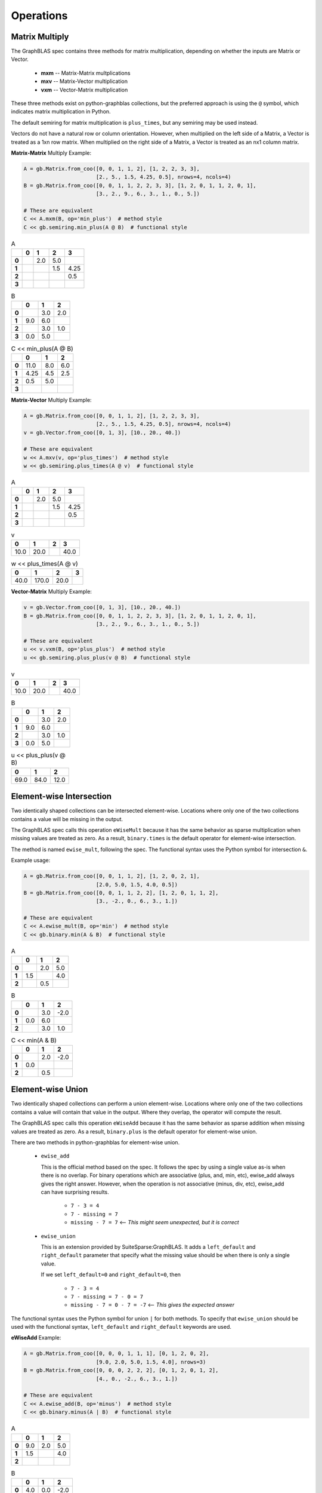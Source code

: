 
Operations
==========

Matrix Multiply
---------------

The GraphBLAS spec contains three methods for matrix multiplication, depending on whether
the inputs are Matrix or Vector.

  - **mxm** -- Matrix-Matrix multplications
  - **mxv** -- Matrix-Vector multiplication
  - **vxm** -- Vector-Matrix multiplication

These three methods exist on python-graphblas collections, but the preferred approach is using
the ``@`` symbol, which indicates matrix multiplication in Python.

The default semiring for matrix multiplication is ``plus_times``, but any semiring may be used
instead.

Vectors do not have a natural row or column orientation. However, when multiplied on the left side
of a Matrix, a Vector is treated as a 1xn row matrix. When multiplied on the right side of a Matrix,
a Vector is treated as an nx1 column matrix.

**Matrix-Matrix** Multiply Example:

.. code-block:: python

    A = gb.Matrix.from_coo([0, 0, 1, 1, 2], [1, 2, 2, 3, 3],
                           [2., 5., 1.5, 4.25, 0.5], nrows=4, ncols=4)
    B = gb.Matrix.from_coo([0, 0, 1, 1, 2, 2, 3, 3], [1, 2, 0, 1, 1, 2, 0, 1],
                           [3., 2., 9., 6., 3., 1., 0., 5.])

    # These are equivalent
    C << A.mxm(B, op='min_plus')  # method style
    C << gb.semiring.min_plus(A @ B)  # functional style

.. csv-table:: A
    :class: inline
    :header: ,0,1,2,3

    **0**,,2.0,5.0,
    **1**,,,1.5,4.25
    **2**,,,,0.5
    **3**,,,,

.. csv-table:: B
    :class: inline
    :header: ,0,1,2

    **0**,,3.0,2.0
    **1**,9.0,6.0,
    **2**,,3.0,1.0
    **3**,0.0,5.0,

.. csv-table:: C << min_plus(A @ B)
    :class: inline
    :header: ,0,1,2

    **0**,11.0,8.0,6.0
    **1**,4.25,4.5,2.5
    **2**,0.5,5.0,
    **3**,,,

**Matrix-Vector** Multiply Example:

.. code-block:: python

    A = gb.Matrix.from_coo([0, 0, 1, 1, 2], [1, 2, 2, 3, 3],
                           [2., 5., 1.5, 4.25, 0.5], nrows=4, ncols=4)
    v = gb.Vector.from_coo([0, 1, 3], [10., 20., 40.])

    # These are equivalent
    w << A.mxv(v, op='plus_times')  # method style
    w << gb.semiring.plus_times(A @ v)  # functional style

.. csv-table:: A
    :class: inline
    :header: ,0,1,2,3

    **0**,,2.0,5.0,
    **1**,,,1.5,4.25
    **2**,,,,0.5
    **3**,,,,

.. csv-table:: v
    :class: inline
    :header: 0,1,2,3

    10.0,20.0,,40.0

.. csv-table:: w << plus_times(A @ v)
    :class: inline
    :header: 0,1,2,3

    40.0,170.0,20.0,

**Vector-Matrix** Multiply Example:

.. code-block:: python

    v = gb.Vector.from_coo([0, 1, 3], [10., 20., 40.])
    B = gb.Matrix.from_coo([0, 0, 1, 1, 2, 2, 3, 3], [1, 2, 0, 1, 1, 2, 0, 1],
                           [3., 2., 9., 6., 3., 1., 0., 5.])

    # These are equivalent
    u << v.vxm(B, op='plus_plus')  # method style
    u << gb.semiring.plus_plus(v @ B)  # functional style

.. csv-table:: v
    :class: inline
    :header: 0,1,2,3

    10.0,20.0,,40.0

.. csv-table:: B
    :class: inline
    :header: ,0,1,2

    **0**,,3.0,2.0
    **1**,9.0,6.0,
    **2**,,3.0,1.0
    **3**,0.0,5.0,

.. csv-table:: u << plus_plus(v @ B)
    :class: inline
    :header: 0,1,2

    69.0,84.0,12.0

Element-wise Intersection
-------------------------

Two identically shaped collections can be intersected element-wise. Locations where only one of the
two collections contains a value will be missing in the output.

The GraphBLAS spec calls this operation ``eWiseMult`` because it has the same behavior as sparse
multiplication when missing values are treated as zero. As a result, ``binary.times`` is the
default operator for element-wise intersection.

The method is named ``ewise_mult``, following the spec. The functional syntax uses the Python
symbol for intersection ``&``.

Example usage:

.. code-block:: python

    A = gb.Matrix.from_coo([0, 0, 1, 1, 2], [1, 2, 0, 2, 1],
                           [2.0, 5.0, 1.5, 4.0, 0.5])
    B = gb.Matrix.from_coo([0, 0, 1, 1, 2, 2], [1, 2, 0, 1, 1, 2],
                           [3., -2., 0., 6., 3., 1.])

    # These are equivalent
    C << A.ewise_mult(B, op='min')  # method style
    C << gb.binary.min(A & B)  # functional style

.. csv-table:: A
    :class: inline
    :header: ,0,1,2

    **0**,,2.0,5.0
    **1**,1.5,,4.0
    **2**,,0.5,

.. csv-table:: B
    :class: inline
    :header: ,0,1,2

    **0**,,3.0,-2.0
    **1**,0.0,6.0,
    **2**,,3.0,1.0

.. csv-table:: C << min(A & B)
    :class: inline
    :header: ,0,1,2

    **0**,,2.0,-2.0
    **1**,0.0,,
    **2**,,0.5,

Element-wise Union
------------------

Two identically shaped collections can perform a union element-wise. Locations where only one of the
two collections contains a value will contain that value in the output. Where they overlap, the operator
will compute the result.

The GraphBLAS spec calls this operation ``eWiseAdd`` because it has the same behavior as sparse
addition when missing values are treated as zero. As a result, ``binary.plus`` is the
default operator for element-wise union.

There are two methods in python-graphblas for element-wise union.

  - ``ewise_add``

    This is the official method based on the spec. It follows the spec by using a single value as-is when
    there is no overlap. For binary operations which are associative (plus, and, min, etc),
    ewise_add always gives the right answer. However, when the operation is not associative (minus, div, etc),
    ewise_add can have surprising results.

      - ``7 - 3 = 4``
      - ``7 - missing = 7``
      - ``missing - 7 = 7``  <-- *This might seem unexpected, but it is correct*

  - ``ewise_union``

    This is an extension provided by SuiteSparse:GraphBLAS. It adds a ``left_default`` and ``right_default``
    parameter that specify what the missing value should be when there is only a single value.

    If we set ``left_default=0`` and ``right_default=0``, then

      - ``7 - 3 = 4``
      - ``7 - missing = 7 - 0 = 7``
      - ``missing - 7 = 0 - 7 = -7`` <-- *This gives the expected answer*


The functional syntax uses the Python symbol for union ``|`` for both methods. To specify that ``ewise_union``
should be used with the functional syntax, ``left_default`` and ``right_default`` keywords are used.

**eWiseAdd** Example:

.. code-block:: python

    A = gb.Matrix.from_coo([0, 0, 0, 1, 1, 1], [0, 1, 2, 0, 2],
                           [9.0, 2.0, 5.0, 1.5, 4.0], nrows=3)
    B = gb.Matrix.from_coo([0, 0, 0, 2, 2, 2], [0, 1, 2, 0, 1, 2],
                           [4., 0., -2., 6., 3., 1.])

    # These are equivalent
    C << A.ewise_add(B, op='minus')  # method style
    C << gb.binary.minus(A | B)  # functional style

.. csv-table:: A
    :class: inline
    :header: ,0,1,2

    **0**,9.0,2.0,5.0
    **1**,1.5,,4.0
    **2**,,,

.. csv-table:: B
    :class: inline
    :header: ,0,1,2

    **0**,4.0,0.0,-2.0
    **1**,,,
    **2**,6.0,3.0,1.0

.. csv-table:: C << A.ewise_add(B, 'minus')
    :class: inline
    :header: ,0,1,2,

    **0**,5.0,2.0,7.0
    **1**,1.5,,4.0
    **2**,6.0,3.0,1.0

**eWiseUnion** Example:

.. code-block:: python

    A = gb.Matrix.from_coo([0, 0, 0, 1, 1, 1], [0, 1, 2, 0, 2],
                           [9.0, 2.0, 5.0, 1.5, 4.0], nrows=3)
    B = gb.Matrix.from_coo([0, 0, 0, 2, 2, 2], [0, 1, 2, 0, 1, 2],
                           [4., 0., -2., 6., 3., 1.])

    # These are equivalent
    C << A.ewise_union(B, op='minus', left_default=0, right_default=0)  # method style
    C << gb.binary.minus(A | B, left_default=0, right_default=0)  # functional style

.. csv-table:: A
    :class: inline
    :header: ,0,1,2

    **0**,9.0,2.0,5.0
    **1**,1.5,,4.0
    **2**,,,

.. csv-table:: B
    :class: inline
    :header: ,0,1,2

    **0**,4.0,0.0,-2.0
    **1**,,,
    **2**,6.0,3.0,1.0

.. csv-table:: C << A.ewise_union(B, 'minus', 0, 0)
    :class: inline
    :header: ,0,1,2,

    **0**,5.0,2.0,7.0
    **1**,1.5,,4.0
    **2**,-6.0,-3.0,-1.0

Extract
-------

Extraction is GraphBLAS takes a subset of a Vector or Matrix based on a set of indices.
Extraction uses normal Python slice syntax.

Extraction is not a shape-preserving operation, so indexes may be remapped during the process. For
example, extracting indices [1, 3, 5] will yield an object with indices [0, 1, 2].

If the index is a list of indices or a slice, that dimension will be preserved. If the index
is an integer, the dimension will be collapsed.

  - **Matrix[**\ *list/slice*, *list/slice*\ **] -> Matrix**
  - **Matrix[**\ *list/slice*, *int*\ **] -> Vector**
  - **Matrix[**\ *int*, *list/slice*\ **] -> Vector**
  - **Matrix[**\ *int*, *int*\ **] -> Scalar**
  - **Vector[**\ *list/slice*\ **] -> Vector**
  - **Vector[**\ *int*\ **] -> Scalar**

Vector Slice Example:

.. code-block:: python

    v = gb.Vector.from_coo([0, 1, 3, 4, 6], [10., 2., 40., -5., 24.])

    w << v[:4]

.. csv-table:: v
    :class: inline
    :header: 0,1,2,3,4,5,6

    10.0,2.0,,40.0,-5.0,,24.0

.. csv-table:: w << v[:4]
    :class: inline
    :header: 0,1,2,3

    10.0,2.0,,40.0

Matrix List Example:

.. code-block:: python

    A = gb.Matrix.from_coo([0, 0, 1, 1, 2, 2], [1, 2, 0, 1, 0, 2],
                           [2.0, 5.0, 1.5, 4.0, 0.5, -7.0])

    C << A[[0, 2], :]

.. csv-table:: A
    :class: inline
    :header: ,0,1,2

    **0**,,2.0,5.0
    **1**,1.5,4.0,
    **2**,0.5,,-7.0

.. csv-table:: C << A[[0, 2], :]
    :class: inline
    :header: ,0,1,2

    **0**,,2.0,5.0
    **1**,0.5,,-7.0

Assign
------

Assignment in GraphBLAS takes a smaller collection and expands it into a larger collection based
on defined indices. It can be thought of as the inverse of Extract. The number of indices must match the
shape of the input collection being assigned. However, the actual index positions refer to the location
within the output object.

Assignment uses normal Python slice syntax.

Smaller rank objects can be assigned if the index is an integer rather than a list or slice.
For example, assigning a Vector into a Matrix is possible if either the row or column index is
an integer.

Assigning a Scalar is also possible for any combination of integer, list or slice index.

Matrix-Matrix Assignment Example:

.. code-block:: python

    A = gb.Matrix.from_coo([0, 0, 1, 1, 2, 2], [1, 2, 0, 1, 0, 2],
                           [2.0, 5.0, 1.5, 4.0, 0.5, -7.0])
    B = gb.Matrix.from_coo([0, 0, 1, 1], [0, 1, 0, 1],
                           [-99., -98., -97., -96.])

    A[::2, ::2] << B

.. csv-table:: A
    :class: inline
    :header: ,0,1,2

    **0**,,2.0,5.0
    **1**,1.5,4.0,
    **2**,0.5,,-7.0

.. csv-table:: B
    :class: inline
    :header: ,0,1

    **0**,-99.0,-98.0
    **1**,-97.0,-96.0

.. csv-table:: A[::2, ::2] << B
    :class: inline
    :header: ,0,1,2

    **0**,-99.0,2.0,-98.0
    **1**,1.5,4.0,
    **2**,-97.0,,-96.0

Matrix-Vector Assignment Example:

.. code-block:: python

    A = gb.Matrix.from_coo([0, 0, 1, 1, 2, 2], [1, 2, 0, 1, 0, 2],
                           [2.0, 5.0, 1.5, 4.0, 0.5, -7.0])
    v = gb.Vector.from_coo([2], [-99.])

    A[1, :] << v

.. csv-table:: A
    :class: inline
    :header: ,0,1,2

    **0**,,2.0,5.0
    **1**,1.5,4.0,
    **2**,0.5,,-7.0

.. csv-table:: v
    :class: inline
    :header: 0,1,2

    ,,-99.0

.. csv-table:: A[1, :] << v
    :class: inline
    :header: ,0,1,2

    **0**,,2.0,5.0
    **1**,,,-99.0
    **2**,0.5,,-7.0

Vector-Scalar Assignment Example:

.. code-block:: python

    v = gb.Vector.from_coo([0, 1, 3, 4, 6], [10, 2, 40, -5, 24])

    v[:4] << 99

.. csv-table:: v
    :class: inline
    :header: 0,1,2,3,4,5,6

    10,2,,40,-5,,24

.. csv-table:: v[:4] << 99
    :class: inline
    :header: 0,1,2,3,4,5,6

    99,99,99,99,-5,,24

Apply
-----

Apply takes an operator and applies it to every non-empty element in a collection.
The operator can be unary, index unary, or binary.

For the case of binary, an additional scalar argument must be provided as either the
left or right argument, with the other argument being provided by the collection elements.

The method name is ``apply`` and the functional form simply uses the operator as a calling
function with the collection as the argument.

**Unary** Apply Example:

.. code-block:: python

    v = gb.Vector.from_coo([0, 1, 3], [10., 20., 40.])

    # These are equivalent
    w << v.apply(gb.unary.minv)
    w << gb.unary.minv(v)

.. csv-table:: v
    :class: inline
    :header: 0,1,2,3

    10.0,20.0,,40.0

.. csv-table:: w << minv(v)
    :class: inline
    :header: 0,1,2,3

    0.1,0.05,,0.025

**IndexUnary** Apply Example:

.. code-block:: python

    v = gb.Vector.from_coo([0, 1, 3], [10., 20., 40.])

    # These are equivalent
    w << v.apply(gb.indexunary.index)
    w << gb.indexunary.index(v)

.. csv-table:: v
    :class: inline
    :header: 0,1,2,3

    10.0,20.0,,40.0

.. csv-table:: w << index(v)
    :class: inline
    :header: 0,1,2,3

    0,1,,3

**Binary** Apply Example:

.. code-block:: python

    v = gb.Vector.from_coo([0, 1, 3], [10., 20., 40.])

    # These are all equivalent
    w << v.apply('minus', right=15)
    w << gb.binary.minus(v, right=15)
    w << v - 15

.. csv-table:: v
    :class: inline
    :header: 0,1,2,3

    10.0,20.0,,40.0

.. csv-table:: w << v.apply('minus', right=15)
    :class: inline
    :header: 0,1,2,3,

    -5.0,5.0,,25.0

Select
------

Select takes an index unary operator and applies it to every non-missing element of a collection.
If the result is True, the element remains in the output. If the result is False, the element
becomes missing in the result. Thus the output is a filtered version of the original collection.

Upper Triangle Example:

.. code-block:: python

    A = gb.Matrix.from_coo([0, 0, 1, 1, 2, 2], [1, 2, 0, 2, 1, 2],
                           [2.0, 5.0, 1.5, 4.0, 0.5, -7.0])

    # These are equivalent
    C << A.select('triu')
    C << gb.select.triu(A)

.. csv-table:: A
    :class: inline
    :header: ,0,1,2

    **0**,,2.0,5.0
    **1**,1.5,,4.0
    **2**,,0.5,-7.0

.. csv-table:: C << select.triu(A)
    :class: inline
    :header: ,0,1,2

    **0**,,2.0,5.0
    **1**,,,4.0
    **2**,,,-7.0

Select by Value Example:

.. code-block:: python

    v = gb.Vector.from_coo([0, 1, 3, 4, 6], [10., 2., 40., -5., 24.])

    # These are equivalent
    w << v.select('>=', 5)
    w << gb.select.value(v >= 5)

.. csv-table:: v
    :class: inline
    :header: 0,1,2,3,4,5,6

    10.0,2.0,,40.0,-5.0,,24.0

.. csv-table:: w << select.value(v >= 5)
    :class: inline
    :header: 0,1,2,3,4,5,6

    10.0,,,40.0,,,24.0

Reduce
------

Reduction reduces the number of dimensions of a collection. A Matrix can become a Vector, and a Matrix or
Vector can be reduced to a Scalar.

When reducing a Matrix to a Vector, the reduction can be done rowwise or columnwise.

A monoid or aggregator is used to perform the reduction.

**Matrix-to-Vector** Columnwise Example:

.. code-block:: python

    A = gb.Matrix.from_coo([0, 0, 1, 1, 2, 2], [1, 3, 0, 1, 0, 1],
                           [2.0, 5.0, 1.5, 4.0, 0.5, -7.0])

    w << A.reduce_columnwise('times')

.. csv-table:: A
    :class: inline
    :header: ,0,1,2,3

    **0**,,2.0,,5.0
    **1**,1.5,4.0,,
    **2**,0.5,-7.0,,

.. csv-table:: w << A.reduce_columnwise('times')
    :class: inline
    :header: ,0,1,2,3

    ,0.75,-56.0,,5.0

**Matrix-to-Scalar** Example:

.. code-block:: python

    A = gb.Matrix.from_coo([0, 0, 1, 1, 2, 2], [1, 3, 0, 1, 0, 1],
                           [2.0, 5.0, 1.5, 4.0, 0.5, -7.0])

    s << A.reduce_scalar('max')

.. csv-table:: A
    :class: inline
    :header: ,0,1,2,3

    **0**,,2.0,,5.0
    **1**,1.5,4.0,,
    **2**,0.5,-7.0,,

.. csv-table:: s << A.reduce_scalar('max')
    :class: inline
    :header: ,,,,

    5.0

**Vector-to-Scalar** Aggregator Example:

.. code-block:: python

    v = gb.Vector.from_coo([0, 1, 3, 4, 6], [10., 2., 40., -5., 24.])

    # These are equivalent
    s << v.reduce('argmin')
    s << gb.agg.argmin(v)

.. csv-table:: v
    :class: inline
    :header: 0,1,2,3,4,5,6

    10.0,2.0,,40.0,-5.0,,24.0

.. csv-table:: s << argmin(v)
    :class: inline
    :header: ,,,

    4

Transpose
---------

The transpose can either a descriptor flag set on the input of a computation or the final computation
itself.

To force the transpose to be computed by itself, use it by itself as the right-hand side of a computation.

.. code-block:: python

    A = gb.Matrix.from_coo([0, 0, 1, 1, 2, 2], [1, 3, 0, 1, 0, 2],
                           [2.0, 5.0, 1.5, 4.0, 0.5, -7.0])

    C << A.T

.. csv-table:: A
    :class: inline
    :header: ,0,1,2,3

    **0**,,2.0,,5.0
    **1**,1.5,4.0,,
    **2**,0.5,,-7.0,

.. csv-table:: C << A.T
    :class: inline
    :header: ,0,1,2

    **0**,,1.5,0.5
    **1**,2.0,4.0,
    **2**,,,-7.0
    **3**,5.0,,

Kronecker
---------

The `Kronecker product <https://en.wikipedia.org/wiki/Kronecker_product>`_ of two matrices multiplies
every element of A (m×n) by every element of B (p×q) to create a pm×qn block matrix.

The Kronecker product uses a binary operator.

.. code-block:: python

    A = gb.Matrix.from_coo([0, 0, 1], [0, 1, 0], [1., -2., 3.])
    B = gb.Matrix.from_coo([0, 0, 1, 1, 2, 2], [1, 2, 0, 1, 0, 2],
                           [2.0, 5.0, 1.5, 4.0, 0.5, -7.0])

    C << A.kronecker(B, 'times')

.. csv-table:: A
    :class: inline
    :header: ,0,1

    **0**,1.0,-2.0
    **1**,3.0,

.. csv-table:: B
    :class: inline
    :header: ,0,1,2

    **0**,,2.0,5.0
    **1**,1.5,4.0,
    **2**,0.5,,-7.0

.. csv-table:: C << A.kronecker(B, 'times')
    :class: inline
    :header: ,0,1,2,3,4,5

    **0**,,2.0,5.0,,-4.0,-10.0
    **1**,1.5,4.0,,-3.0,-8.0,
    **2**,0.5,,-7.0,-1.0,,14.0
    **3**,,6.0,15.0,,,
    **4**,4.5,12.0,,,,
    **5**,1.5,,-21.0,,,
